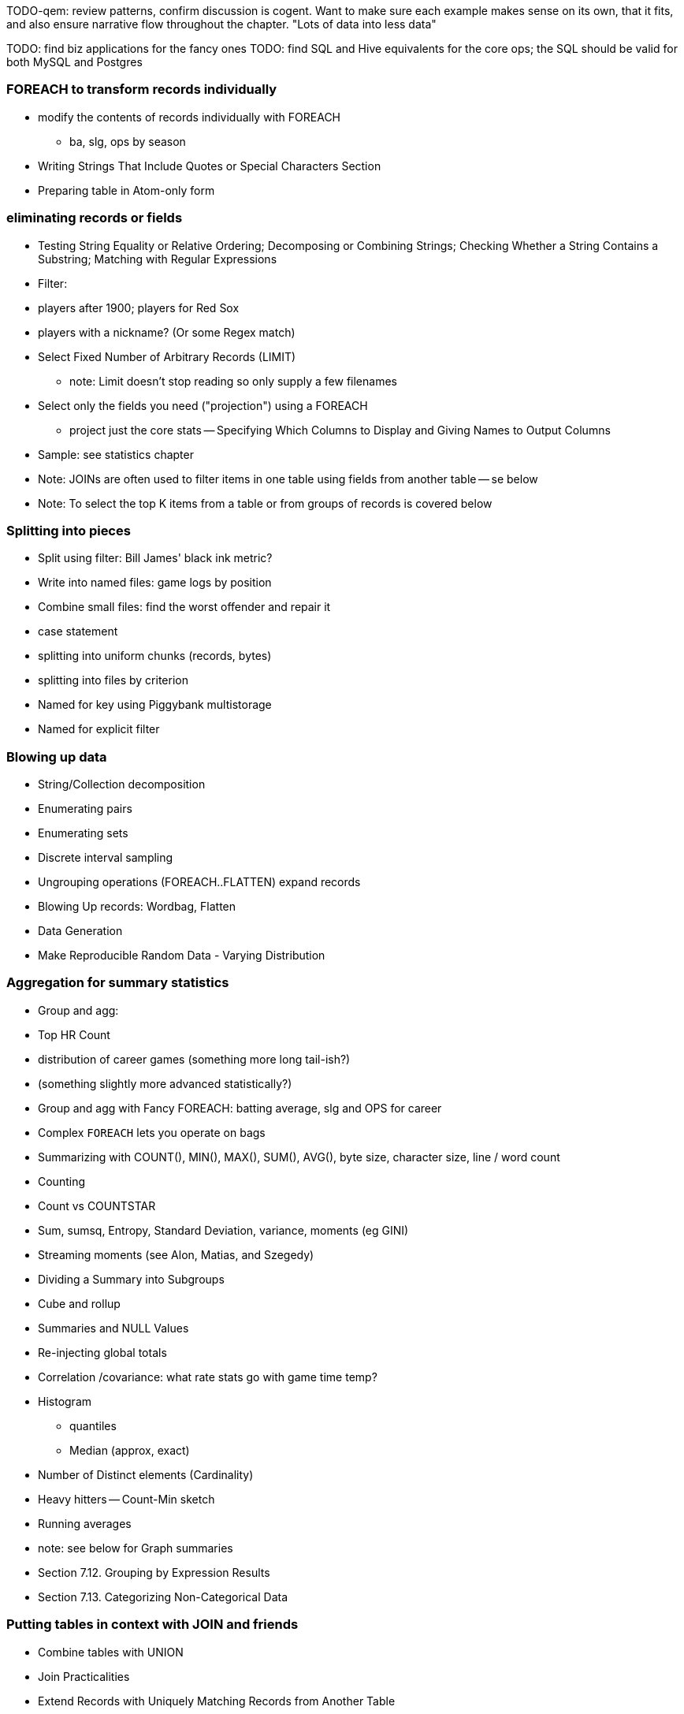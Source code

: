 TODO-qem: review patterns, confirm discussion is cogent. Want to make sure each example makes sense on its own, that it fits, and also ensure narrative flow throughout the chapter.
"Lots of data into less data"

TODO: find biz applications for the fancy ones
TODO: find SQL and Hive equivalents for the core ops; the SQL should be valid for both MySQL and Postgres

=== FOREACH to transform records individually

* modify the contents of records individually with FOREACH
  - ba, slg, ops by season
* Writing Strings That Include Quotes or Special Characters Section 
* Preparing table in Atom-only form
 
=== eliminating records or fields

* Testing String Equality or Relative Ordering; Decomposing or Combining Strings; Checking Whether a String Contains a Substring; Matching with Regular Expressions
* Filter: 
    * players after 1900; players for Red Sox
    * players with a nickname? (Or some Regex match)
* Select Fixed Number of Arbitrary Records (LIMIT)
  - note: Limit doesn't stop reading so only supply a few filenames
* Select only the fields you need ("projection") using a FOREACH
  - project just the core stats -- Specifying Which Columns to Display and Giving Names to Output Columns
* Sample: see statistics chapter
* Note: JOINs are often used to filter items in one table using fields from another table -- se below
* Note: To select the top K items from a table or from groups of records is covered below

=== Splitting into pieces

* Split using filter: Bill James' black ink metric?
    * Write into named files: game logs by position
    * Combine small files: find the worst offender and repair it
    * case statement
* splitting into uniform chunks (records, bytes)
* splitting into files by criterion
* Named for key using Piggybank multistorage
* Named for explicit filter


=== Blowing up data

* String/Collection decomposition
* Enumerating pairs
* Enumerating sets
* Discrete interval sampling
* Ungrouping operations (FOREACH..FLATTEN) expand records
* Blowing Up records: Wordbag, Flatten
* Data Generation
* Make Reproducible Random Data - Varying Distribution

=== Aggregation for summary statistics

* Group and agg: 
    * Top HR Count
    * distribution of career games (something more long tail-ish?)
    * (something slightly more advanced statistically?)
* Group and agg with Fancy FOREACH: batting average, slg and OPS for career
 * Complex `FOREACH` lets you  operate on bags
 * Summarizing with COUNT(), MIN(), MAX(), SUM(), AVG(), byte size, character size, line / word count
 * Counting
 * Count vs COUNTSTAR 
 * Sum, sumsq, Entropy, Standard Deviation, variance, moments (eg GINI)
 * Streaming moments (see Alon, Matias, and Szegedy)
* Dividing a Summary into Subgroups
* Cube and rollup
* Summaries and NULL Values
* Re-injecting global totals
* Correlation /covariance: what rate stats go with game time temp?
* Histogram
  - quantiles
  - Median (approx, exact)
* Number of Distinct elements (Cardinality)
* Heavy hitters -- Count-Min sketch
* Running averages
* note: see below for Graph summaries
* Section 7.12. Grouping by Expression Results
* Section 7.13. Categorizing Non-Categorical Data

=== Putting tables in context with JOIN and friends

* Combine tables with UNION
* Join Practicalities
* Extend Records with Uniquely Matching Records from Another Table
* Join is a Group and Flatten
* Direct Join: reattach names etc
* Many-to-many join: teams to stadiums; players to teams
* Sparse join for matching: geo names for stadiums
* Sparse join for filtering: hall of famers? All-stars?
* Self-join
* Distinct: players with a unique first name (once again we urge you: crawl through your data. Big data is a collection of stories; the power of its unusual effectiveness mode comes from the comprehensiveness of those stories. even if you aren't into baseball this celebration of the diversity of our human race and the exuberance of identity should fill you with wonder.)
* bag left outer join from DataFu
* Left outer join on three tables: http://datafu.incubator.apache.org/docs/datafu/guide/more-tips-and-tricks.html
* Sparse joins for filtering
    * HashMap (replicated) join
    * bloom filter join
* (add note) Joins on null values are dropped even when both are null. Filter nulls.
* Range query
    * using cross
    * using prefix and UDFs
* Semi-join
* Bitmap index
* Combining Rows in One Table with Rows in Another
* Finding Rows in One Table That Match Rows in Another
* Finding Rows with No Match in Another Table
* Section 12-10 Using a Join to Fill in Holes in a List
* Enumerating a Many-to-Many Relationship
* Comparing a Table to Itself
* Eliminating Duplicates from a Query Result:
    * and from a Self-Join Result Section
    * Eliminating Duplicates from a Table

=== Set Operations

* Union (make sure to note it doesn't dedupe and doesn't order)
* Intersect
* Distinct
* Difference (in a but not in b)
* Equality (use symmetric difference)
* Symmetric difference: in A or B but not in A intersect B -- do this with aggregation: count 0 or 1 and only keep 1
* http://datafu.incubator.apache.org/docs/datafu/guide/set-operations.html
* http://www.cs.tufts.edu/comp/150CPA/notes/Advanced_Pig.pdf

* Using DISTINCT to Eliminate Duplicates
* Eliminating rows that have a duplicated value (ie you're not comparing the whole thing) 
* Finding Values Associated with Minimum and Maximum Values
* Selecting Only Groups with Certain Characteristics
* Determining Whether Values are Unique

=== Structural Group Operations (ie non aggregating)

* Group flatten regroup
    * OPS+ -- group on season, normalize, reflatten
    * player's highest OPS+: season, normalize, flatten, group on player, top
* Group Elements From Multiple Tables On A Common Attribute (COGROUP)
* GROUP/COGROUP To Restructure Tables
* Self join of table on its next row (eg timeseries at regular sample)
* Working with NULL Values: Negating a Condition on a Column That Contains NULL Values Section; Writing Comparisons Involving NULL in Programs; Mapping NULL Values to Other Values
* Using DISTINCT to Eliminate Duplicates
* Finding Values Associated with Minimum and Maximum Values
* Selecting Only Groups with Certain Characteristics
* Determining Whether Values are Unique
* Finding Rows Containing Per-Group Minimum or Maximum Values
* Computing Team Standings
* Producing Master-Detail Lists and Summaries
* Find Overlapping Rows
* Find Gaps in Time-Series..
* Find Missing Rows in Series / Count all Values
* Normalize Denormalized 
* Denormalize Normalized 
* Transpose Numeric Data
* Calculating Differences Between Successive Rows
* Finding Cumulative Sums and Running Averages
* Section 13.3. Per-Group Descriptive Statistics Section 
* Counting Missing Values

=== Sorting and Ordering

* Top K: 
    * whole table: most hr in a season
    * most hr season-by-season
* Operations on the order of records: Sorting, Shuffling, Ranking and Numbering
    * ORDER
    * RANK: Dense, not dense
* Top K Records within a table using ORDER..LIMIT
    * Top K Within a Group using GROUP...FOREACH GENERATE TOP
* Number records with a serial or unique index
* Running total http://en.wikipedia.org/wiki/Prefix_sum
* prefix sum value; by combining list ranking, prefix sums, and Euler tours, many important problems on trees may be solved by efficient parallel algorithms.[3]
* Shuffle a set of records
    * See notes on random numbers.
    * Don't use the pig ORDER operation for this (two passes) (can you count on the built-in sort?)
* Sorting a Result Set
* Selecting Records from the Beginning or End of a Result Set
* Pulling a Section from the Middle of a Result Set
* Calculating LIMIT Values from Expressions
* What to Do When LIMIT Requires the "Wrong" Sort Order
* Sorting with Order by; Sorting and NULL Values; Controlling Case Sensitivity of String Sorts
* Sorting Subsets of a Table;
* Displaying One Set of Values While Sorting by Another
* Controlling Summary Display Order
* Finding Smallest or Largest Summary Values
* Randomizing a Set of Rows
* Assigning Ranks
* Counting and Identifying Duplicates

=== Graph Operatioms

* Neighborhood extraction
* Graph statistics: degree, clustering coefficient
* symmetrize a graph
* Triangles
* Eulerian Walk
* Connected components, Union find
* Graph matching
* Minimum spanning tree
* Pagerank
* label propagation
* k-means clustering
* Layout / Lgl
* List all children of AAA

=== Time Series Operations

* Interval coalesce: given a set of intervals, what is the smallest set of intervals that covers all of them?
    * for each team, what is the smallest number of stints (continuous player for team) needed so that every player was a teammate of one of them for that team? http://www.dba-oracle.com/t_sql_patterns_interval_coalesce.htm
* Turn player-seasons into stints (like the sessionize operation I think)
* Sessionize

=== Statistics

* Calculating Linear Regressions or Correlation Coefficients

  
=== Advanced Patterns

* True if NONE Match: Find all rows in TABLE1 where there are no rows in TABLE2 that have a T2C value equal to the current T1A value in the TABLE1 table:
* True if ten match: Find all rows in TABLE1 where there are exactly ten rows in TABLE2 that have a T2B value equal to the current T1A value in the TABLE1 table
* Entity-Attribute-Value: bad idea in SQL
* Vertical and horizontal partitioning
* Serial ids -- natural ids
* Composite keys, foreign keys
* Small record with large blob (eg video file and metadata)
* Using float data type when you should use fixed point
* Group by has functionally dependent value (ie we know all elements of bag have same value for group)

* Pivot
* Histogram
* Skyline query (elements not dominated)
    * eliminate all players with no claim to be the best ever: their full set of core stats are less than some other player's full set of core stats. Related to convex hull http://www.cs.umd.edu/class/spring2005/cmsc828s/slides/skyline.pdf
    * like the hipmunk "agony" ranking
    * http://projekter.aau.dk/projekter/files/77335632/Scientific_Article.pdf - do this with quad keys
* Relational division
    * for each job listing (table of name, qualification pairs), find applicants who have all job qualifications (table is listing if, qualification pairs)
    * an applicant who is not qualified has one (listing, qual) pair missing
    * or use counting?
* Outer union
* Complex constraint
* Nested intervals
* Transitive closure
* Hierarchical total
* Small result set from a few tables with specific criteria applied to those tables
* Small result set based on criteria applied to tables other than the data source tables
* Small result set based on the intersection of several broad criteria
* Small result set from one table, determined by broad selection criteria applied to two or more additional tables 
* Large result set
* Result set obtained by self-joining on one table
* Result set obtained on the basis of aggregate function(s)
* Result set obtained by simple searching or by range searching on dates
* Result set predicated on the absence of other data

Credits

* Art of SQL
* SQL patterns
* Baseball hacks
* MySQL patterns
* http://www.nocoug.org/download/2006-11/sql_patterns.ppt
* DB2 cookbook
* Patterns for improving runtime: http://www.idi.ntnu.no/~noervaag/papers/VLDBJ2013_MapReduceSurvey.pdf

Instead of counting with the count( ) function, we can, at the
same time as we compute the total count, add 1 if amount_diff is not 0, and 0 otherwise.

==== combining into fewer files

==== Sampling

We'll cover sampling in the chapter on statistics, but so you know what to look for there:

* Random sampling using the traditional pseudo-random number generators (which can be dangerous; we'll tell you how to do it right) (use input filename as seed)
* Consistent sampling returns a fraction of records by _key_: if a record with the key "chimpanzee" is selected into the sample, all records with that key are selected into the sample.
* (with/without replacement; weighted)
* Reservoir sampling selects a given number of records. A uniform reservoir sample with count 100, say, would return 100 records, each with the same chance of being selected, regardless of the size of the dataset.
* Subuniverse sampling selects a set of records and all associated records with it -- useful when you want to be able to joins on the sampled data, or to select a dense subgraph of a network. (TECH: is "dense subgraph" right?)
* Stratified sampling: sampling from groups/bins/strata/whatever - http://en.wikipedia.org/wiki/Stratified_sampling
* Sampling into multiple groups eg for bootstrapping
* Note that pig sample is mathematically lame (see Datafu for why)
* Note that pig sample is nice about eliminating records while loading (find out if Datafu does too)
* Warning I may have written lies about reservoir sampling make sure to review
* Spatial Sampling
* Also: generating distributions (use the random.org data set and generate a column for each dist using it)
* Expand the random.org by taking each r.o number as seed

=== SQL-to-Pig-to-Hive

* SELECT..WHERE
* SELECT...LIMit
* GROUP BY...HAVING
* SELECT WHERE... ORDER BY
* SELECT WHERE... SORT BY (just use reducer sort) ~~ (does reducer in Pig guarantee this?)
* SELECT … DISTRIBUTE BY … SORT BY ...
* SELECT ... CLUSTER BY (equiv of distribute by X sort by X)
* Indexing tips
* CASE...when...then
* Block Sampling / Input pruning
* SELECT country_name, indicator_name, `2011` AS trade_2011 FROM wdi WHERE (indicator_name = 'Trade (% of GDP)' OR indicator_name = 'Broad money (% of GDP)') AND `2011` IS NOT NULL CLUSTER BY indicator_name;

SELECT columns or computations FROM table WHERE condition GROUP BY columns HAVING condition ORDER BY column  [ASC | DESC] LIMIT offset,count;

==== A Foolish Optimization --> probably a sidebar, late in the chapter

Make this be more generally "don't use the O(N) algorithm that works locally" -- fisher-yates and top-k-via-heap being two examples

=== Pig Functions act on fields --> chapter 4
 
* Add all the DataFu operations: http://datafu.incubator.apache.org/docs/datafu/guide/bag-operations.html and coalesce http://datafu.incubator.apache.org/docs/datafu/guide/more-tips-and-tricks.html and maybe others

==== Ready Reckoner: How fast should your Pig fly? --> not sure what this is

ah. yes this should move to the first tuning chapter. The idea is to have you run through a set of pig scripts with datasets of defined size, measuring the throughput of the core operations. The result is a ready reckoner that lets you estimate how long your job _should_ take (and how many map-reduce stages it will use).

==== Pig Gotchas --> probably a sidebar, halfway through the chapter

[[analytic_patterns]]

=== FILTER: eliminate records using given criteria

The `FILTER` operation select a subset of records. This example selects all wikipedia articles that contain the word 'Hadoop':

----
articles = LOAD './data/wp/articles.tsv' AS (page_id: long, namespace: int, wikipedia_id: chararray, revision_id: long, timestamp: long, title: chararray, redirect: chararray, text: chararray);
hadoop_articles = FILTER articles BY text matches '.*Hadoop.*';
STORE hadoop_articles INTO './data/tmp/hadoop_articles.tsv';
----

Filter as early as possible -- and in all other ways reduce the number of records you're working with. (This may sound obvious, but in the next chapter (TODO ref) we'll highlight many non-obvious expressions of this rule).

It's common to want to extract a _uniform_ sample -- one where every record has an equivalent chance of being selected. Pig's `SAMPLE` operation does so by generating a random number to select records. This brings an annoying side effect: the output of your job is different on every run. A better way to extract a uniform sample is the "consistent hash digest" -- we'll describe it, and much more about sampling, in the Statistics chapter (TODO  ref).



=== LIMIT selects only a few records

The `LIMIT` operator selects only a given number of records.
In general, you have no guarantees about which records it will select. Changing the number of mappers or reducers, small changes in the data, and so forth can change which records are selected. However, using the `ORDER` operator before a `LIMIT` _does_ guarantee you will get the top `k` records -- not only that, it applies a clever optimization (reservoir sampling, see TODO ref) that sharply limits the amount of data sent to the reducers.
If you truly don't care which records to select, just use one input file (`some_data/part-00000`, not all of `some_data`).

TODO: map-reduce example





=== FOREACH: modify the contents of records individually

We can now properly introduce you to the first interesting Pig command. A `FOREACH` makes simple transformations to each record.

For example, baseball fans use a few rough-but-useful player statistics to compare players' offensive performance: batting average, slugging average, and offensive percentage. This script calculates just those statistics, along with the player's name, id and number of games played.

----
player_seasons = LOAD `player_seasons` AS (...);
qual_player_seasons = FILTER player_years BY plapp > what it should be;
player_season_stats = FOREACH qual_player_seasons GENERATE
   player_id, name, games,
   hits/ab AS batting_avg,
   whatever AS slugging_avg,
   whatever AS offensive_avg,
   whatever+whatever AS ops
   ;
STORE player_season_stats INTO '/tmp/baseball/player_season_stats';
----

This example digests the players table; selects only players who have more than a qualified number of plate appearances; and generates the stats we're interested in
(If you're not a baseball fan, just take our word that "these four fields are particularly interesting")

A `FOREACH` won't cause a new Hadoop job stage: it's chained onto the end of the preceding operation (and when it's on its own, like this one, there's just a single a mapper-only job). A FOREACH always produces exactly the same count of output records as input records.

Within the GENERATE portion of a FOREACH, you can apply arithmetic expressions (as shown); project fields (rearrange and eliminate fields); apply the FLATTEN operator (see below); and apply Pig functions to fields. Let's look at Pig's functions.

TODO: map reduce demonstration



=== Select only the fields you need ("projection") using a FOREACH

TODO-qem: leave this here, or merge back in to FOREACH section
TODO: projection (using only a subset of fields) -- either here, or with limit/filter/sample






=== Group and Flatten

The fundamental Map/Reduce operation is to group a set of records and operate on that group. In fact, it’s a one-liner in Pig:

----
BINS = Group WP_pageviews by (date, hour)
DESCRIBE BINS
(TODO: SHOW OUTPUT)
----

The result is always a tuple whose first field is named “Group” -- holding the individual group keys in order. The next field has the full input record with all its keys, even the group key. Here’s a Wukong script that illustrates what is going on:

----
(TODO: Wukong script)
----

You can group more than one dataset at the same time. In weather data, there is one table listing the location and other essentials of each weather station and a set of tables listing, for each hour, the weather at each station. Here’s one way to combine them into a new table, giving the explicit latitude and longitude of every observation:

----
G1=GROUP WSTNS BY (ID1, ID2), WOBS BY (ID1, ID2);
G2=FLATTEN G1…
G3=FOR EACH G2 …
----

This is equivalent to the following Wukong job:

----
(TODO: Wukong job)
----

(TODO: replace with an example where you would use a pure code group).



=== Pig matches records in datasets using JOIN

TODO: a JOIN is used for: direct foreign key join; matching records on a criterion, possibly sparsely; set intersection.

For the examples in this chapter and often throughout the book, we will use the Retrosheet.org compendium of baseball data. We will briefly describe tables as we use them, but for a full explanation of its structure see the "Overview of Datasets" appendix (TODO:  REF).

The core operation you will use to put records from one table into context with data from another table is the JOIN. A common application of the JOIN is to reunite data that has been normalized -- that is to say, where the database tables are organized to eliminate any redundancy. For example, each Retrosheet game log lists the ballpark in which it was played but, of course, it does not repeat the full information about that park within every record. Later in the book, (TODO:  REF) we will want to label each game with its geo-coordinates so we can augment each with official weather data measurements.

To join the game_logs table with the parks table, extracting the game time and park geocoordinates, run the following Pig command:

----
gls_with_parks_j = JOIN
   parks     BY (park_id),
   game_logs BY (park_id);
explain gls_with_parks_j;
gls_with_parks = FOREACH gls_with_parks_j GENERATE
 (game_id, gamelogs.park_id, game_time, park_lng, statium_lat);
explain gls_with_parks;
(TODO output of explain command)
----

The output schema of the new `gls_with_parks` table has all the fields from the `parks` table first (because it's first in the join statement), stapled to all the fields from the `game_logs` table. We only want some of the fields, so immediately following the JOIN is a FOREACH to extract what we're interested in. Note there are now two 'park_id' columns, one from each dataset, so in the subsequent FOREACH, we need to dereference the column name with the table from which it came. (TODO: check that Pig does push the projection of fields up above the JOIN). If you run the script, 'examples/geo/baseball_weather/geolocate_games.pig' you will see that its output has example as many records as there are 'game_logs' because there is exactly one entry in the 'parks' table for each park.

In the general case, though, a JOIN can be many to many. Suppose we wanted to build a table listing all the home ballparks for every player over their career. The 'player_seasons' table has a row for each year and team over their career. If a player changed teams mid year, there will be two rows for that player. The 'park_years' table, meanwhile, has rows by season for every team and year it was used as a home stadium. Some ballparks have served as home for multiple teams within a season and in other cases (construction or special circumstances), teams have had multiple home ballparks within a season.

The Pig script (TODO: write script) includes the following JOIN:

----
JOIN
player_park_years=JOIN
 parks(year,team_ID),
 players(year,team_ID);
explain_player_park_year;
----

First notice that the JOIN expression has multiple columns in this case separated by commas; you can actually enter complex expressions here -- almost all (but not all) the things you do within a FOREACH. If you examine the output file (TODO: name of output file), you will notice it has appreciably more lines than the input 'player' file. For example (TODO: find an example of a player with multiple teams having multiple parks), in year x player x played for the x and the y and y played in stadiums p and q. The one line in the 'players' table has turned into three lines in the 'players_parks_years' table.

The examples we have given so far are joining on hard IDs within closely-related datasets, so every row was guaranteed to have a match. It is frequently the case, however, you will join tables having records in one or both tables that will fail to find a match. The 'parks_info' datasets from Retrosheet only lists the city name of each ballpark, not its location. In this case we found a separate human-curated list of ballpark geolocations, but geolocating records -- that is, using a human-readable location name such as "Austin, Texas" to find its nominal geocoordinates (-97.7,30.2) -- is a common task; it is also far more difficult than it has any right to be, but a useful first step is match the location names directly against a gazette of populated place names such as the open source Geonames dataset.

Run the script (TODO: name of script) that includes the following JOIN:

----
park_places = JOIN
 parks BY (location) LEFT OUTER,
 places BY (concatenate(city, ", ", state);
DESCRIBE park_places;
----

In this example, there will be some parks that have no direct match to location names and, of course, there will be many, many places that do not match a park. The first two JOINs we did were "inner" JOINs -- the output contains only rows that found a match. In this case, we want to keep all the parks, even if no places matched but we do not want to keep any places that lack a park. Since all rows from the left (first most dataset) will be retained, this is called a "left outer" JOIN. If, instead, we were trying to annotate all places with such parks as could be matched -- producing exactly one output row per place -- we would use a "right outer" JOIN instead. If we wanted to do the latter but (somewhat inefficiently) flag parks that failed to find a match, you would use a "full outer" JOIN. (Full JOINs are pretty rare.)

TODO: discuss use of left join for set intersection.

In a Pig JOIN it is important to order the tables by size -- putting the smallest table first and the largest table last. (You'll learn why in the "Map/Reduce Patterns" (TODO:  REF) chapter.) So while a right join is not terribly common in traditional SQL, it's quite valuable in Pig. If you look back at the previous examples, you will see we took care to always put the smaller table first. For small tables or tables of similar size, it is not a big deal -- but in some cases, it can have a huge impact, so get in the habit of always following this best practice.

----
NOTE
A Pig join is outwardly similar to the join portion of a SQL SELECT statement, but notice that  although you can place simple expressions in the join expression, you can make no further manipulations to the data whatsoever in that statement. Pig's design philosophy is that each statement corresponds to a specific data transformation, making it very easy to reason about how the script will run; this makes the typical Pig script more long-winded than corresponding SQL statements but clearer for both human and robot to understand.
----


==== Join Practicalities

The output of the Join job has one line for each discrete combination of A and B. As you will notice in our Wukong version of the Join, the job receives all the A records for a given key in order, strictly followed by all the B records for that key in order. We have to accumulate all the A records in memory so we know what rows to emit for each B record. All the A records have to be held in memory at the same time, while all the B records simply flutter by; this means that if you have two datasets of wildly different sizes or distribution, it is worth ensuring the Reducer receives the smaller group first. In Wukong, you do this by giving it an earlier-occurring field group label; in Pig, always put the table with the largest number of records per key last in the statement.





=== Group Elements From Multiple Tables On A Common Attribute (COGROUP)

The fundamental structural operation in Map/Reduce is the COGROUP:  assembling records from multiple tables into groups based on a common field; this is a one-liner in Pig, using, you guessed it, the COGROUP operation. This script returns, for every world map grid cell, all UFO sightings and all airport locations within that grid cell footnote:[We've used the `quadkey` function to map geocoordinates into grid cells; you'll learn about in the Geodata Chapter (REF)]:

----
sightings = LOAD('/data/gold/geo/ufo_sightings/us_ufo_sightings.tsv') AS (...);
airports     = LOAD('/data/gold/geo/airflights/us_airports.tsv') AS (...);
cell_sightings_airports = COGROUP
   sightings by quadkey(lng, lat),
   airports  by quadkey(lng, lat);
STORE cell_sightings_locations INTO '...';
----

In the equivalent Map/Reduce algorithm, you label each record by both the indicated key and a number based on its spot in the COGROUP statement (here, records from sightings would be labeled 0 and records from airports would be labeled 1). Have Hadoop then PARTITION and GROUP on the COGROUP key with a secondary sort on the table index. Here is how the previous Pig script would be done in Wukong:

----
mapper(partition_keys: 1, sort_keys: 2) do
 recordize_by_filename(/sightings/ => Wu::Geo::UfoSighting, /airport/ => Wu::Geo::Airport)
 TABLE_INDEXES = { Wu::Geo::UfoSighting => 0, Wu::Geo::Airport => 1 }
 def process(record)
   table_index = TABLE_INDEXES[record.class] or raise("Don't know how to handle records of type '{record.class}'")
   yield( [Wu::Geo.quadkey(record.lng, record.lat), table_index, record.to_wire] )
 end
end

reducer do
 def recordize(quadkey, table_index, jsonized_record) ; ...; end
 def start(key, *)
   @group_key = key ;
   @groups = [ [], [] ]
 end
 def accumulate(quadkey, table_index, record)
   @groups[table_index.to_i] << record
 end
 def finalize
   yield(@group_key, *groups)
 end
end
----

The Mapper loads each record as an object (using the file name to recognize which class to use) and then emits the quadkey, the table index (0 for sightings, 1 for airports) and the original record's fields. Declaring partition keys 1, sort keys 2 insures all records with the same quadkey are grouped together on the same Reducer and all records with the same table index arrive together. The body of the Reducer makes temporary note of the GROUP key, then accumulates each record into an array based on its type.

The result of the COGROUP statement always has the GROUP key as the first field. Next comes the set of elements from the table named first in the COGROUP statement -- in Pig, this is a bag of tuples, in Wukong, an array of objects. After that comes the set of elements from the next table in the GROUP BY statement and so on.

While a standalone COGROUP like this is occasionally interesting, it is also the basis for many other common patterns, as you'll see over the next chapters.

// ==== Regexp matching in Pig

// === Grouping operations (JOIN, GROUP, COGROUP, CUBE, DISTINCT, CROSS) place records into context with each other.

=== Complex `FOREACH`

Let's continue our example of finding the list of home ballparks for each player over their career.

----
parks = LOAD '.../parks.tsv' AS (...);
team_seasons = LOAD '.../team_seasons.tsv' AS (...)
park_seasons = JOIN parks BY park_id, team_seasons BY park_id;
park_seasons = FOREACH park_seasons GENERATE
   team_seasons.team_id, team_seasons.year, parks.park_id, parks.name AS park_name;

player_seasons = LOAD '.../player_seasons.tsv' AS (...);
player_seasons = FOREACH player_seasons GENERATE
   player_id, name AS player_name, year, team_id;
player_season_parks = JOIN
   parks           BY (year, team_id),
   player_seasons BY (year, team_id);
player_season_parks = FOREACH player_season_parks GENERATE player_id, player_name, parks::year AS year, parks::team_id AS team_id, parks::park_id AS park_id;

player_all_parks = GROUP player_season_parks BY (player_id);
describe player_all_parks;
Player_parks = FOREACH player_all_parks {
   player = FirstFromBag(players);
   home_parks = DISTINCT(parks.park_id);
   GENERATE group AS player_id,
       FLATTEN(player.name),
       MIN(players.year) AS beg_year, MAX(players.year) AS end_year,
       home_parks; -- TODO ensure this is still tuple-ized
}
----

Whoa! There are a few new tricks here. This alternative `{` curly braces form of `FOREACH` lets you describe its transformations in smaller pieces, rather than smushing everything into the single `GENERATE` clause. New identifiers within the curly braces (such as `player`) only have meaning within those braces, but they do inform the schema.

We would like our output to have one row per player, whose fields have these different flavors:

* Aggregated fields (`beg_year`, `end_year`) come from functions that turn a bag into a simple type (`MIN`, `MAX`).
* The `player_id` is pulled from the `group` field, whose value applies uniformly to the the whole group by definition. Note that it's also in each tuple of the bagged `player_park_seasons`, but then you'd have to turn many repeated values into the one you want...
* ... which we have to do for uniform fields (like `name`) that are not part of the group key, but are the same for all elements of the bag. The awareness that those values are uniform comes from our understanding of the data -- Pig doesn't know that the name will always be the same. The FirstFromBag (TODO fix name) function from the Datafu package grabs just first one of those values
* Inline bag fields (`home_parks`), which continue to have multiple values.

We've applied the `DISTINCT` operation so that each home park for a player appears only once. `DISTINCT` is one of a few operations that can act as a top-level table operation, and can also act on bags within a foreach -- we'll pick this up again in the next chapter (TODO ref). For most people, the biggest barrier to mastery of Pig is to understand how the name and type of each field changes through restructuring operations, so let's walk through the schema evolution.

We `JOIN`ed player seasons and team seasons on `(year, team_id)`. The resulting schema has those fields twice. To select the name, we use two colons (the disambiguate operator): `players::year`.

After the `GROUP BY` operation, the schema is `group:int, player_season_parks:bag{tuple(player_id, player_name, year, team_id, park_id, park_name)}`. The schema of the new `group` field matches that of the `BY` clause: since `park_id` has type chararray, so does the group field. (If we had supplied multiple fields to the `BY` clause, the `group` field would have been of type `tuple`). The second field, `player_season_parks`, is a bag of size-6 tuples. Be clear about what the names mean here: grouping on the `player_season_parks` _table_ (whose schema has six fields) produced the `player_parks` table. The second field of the `player_parks` table is a tuple of size six (the six fields in the corresponding table) named `player_season_parks` (the name of the corresponding table).

So within the `FOREACH`, the expression `player_season_parks.park_id` is _also_ a bag of tuples (remember, bags only hold tuples!), now size-1 tuples holding only the park_id. That schema is preserved through the `DISTINCT` operation, so `home_parks` is also a bag of size-1 tuples.

NOTE: Some late night under deadline, Pig will supply you with the absolutely baffling error message "scalar has more than one row in the output". You've gotten confused and used the tuple element operation (`players.year`) when you should have used the disambiguation operator (`players::year`). The dot is used to reference a tuple element, a common task following a `GROUP`. The double-colon is used to clarify which specific field is intended, common following a join of tables sharing a field name.

----
   team_park_seasons = LOAD '/tmp/team_parks.tsv' AS (
       team_id:chararray,
       park_years: bag{tuple(year:int, park_id:chararray)},
       park_ids_lookup: map[chararray]
       );
   team_parks = FOREACH team_park_seasons { distinct_park_ids = DISTINCT park_years.park_id; GENERATE team_id, FLATTEN(distinct_park_ids) AS park_id; }
   DUMP team_parks;
----

=== Ungrouping operations (FOREACH..FLATTEN) expand records

So far, we've seen using a group to aggregate records and (in the form of `JOIN’) to match records between tables.
Another frequent pattern is restructuring data (possibly performing aggregation at the same time). We used this several times in the first exploration (TODO ref): we regrouped wordbags (labelled with quadkey) for quadtiles containing composite wordbags; then regrouping on the words themselves to find their geographic distribution.

The baseball data is closer at hand, though, so l

----
team_player_years = GROUP player_years BY (team,year);
FOREACH team_player_years GENERATE
   FLATTEN(player_years.player_id), group.team, group.year, player_years.player_id;
----

In this case, since we grouped on two fields, `group` is a tuple; earlier, when we grouped on just the `player_id` field, `group` was just the simple value.

The contextify / reflatten pattern can be applied even within one table. This script will find the career list of teammates for each player -- all other players with a team and year in common footnote:[yes, this will have some false positives for players who were traded mid-year. A nice exercise would be to rewrite the above script using the game log data, now defining teammate to mean "all other players they took the field with over their career".].

----
GROUP player_years BY (team,year);
FOREACH
   cross all players, flatten each playerA/playerB pair AS (player_a
FILTER coplayers BY (player_a != player_b);
GROUP by playerA
FOREACH {
   DISTINCT player B
}
----

Here's another

The result of the cross operation will include pairing each player with themselves, but since we don't consider a player to be their own teammate we must eliminate player pairs of the form `(Aaronha, Aaronha)`. We did this with a FILTER immediate before the second GROUP (the best practice of removing data before a restructure), but a defensible alternative would be to `SUBTRACT` playerA from the bag right after the `DISTINCT` operation.

=== Sorting (ORDER BY, RANK) places all records in total order

To put all records in a table in order, it's not sufficient to use the sorting that each reducer applies to its input. If you sorted names from a phonebook, file `part-00000` will have names that start with A, then B, up to Z; `part-00001` will also have names from A-Z; and so on. The collection has a _partial_ order, but we want the 'total order' that Pig's `ORDER BY` operation provides. In a total sort, each record in `part-00000` is in order and precedes every records in `part-00001`; records in `part-00001` are in order and precede every record in `part-00002`; and so forth. From our earlier example to prepare topline batting statistics for players, let's sort the players in descending order by the "OPS" stat (slugging average plus offensive percent, the simplest reasonable estimator of a player's offensive contribution).

----
player_seasons = LOAD `player_seasons` AS (...);
qual_player_seasons = FILTER player_years BY plapp > what it should be;
player_season_stats = FOREACH qual_player_seasons GENERATE
   player_id, name, games,
   hits/ab AS batting_avg,
   whatever AS slugging_avg,
   whatever AS offensive_pct
   ;
player_season_stats_ordered = ORDER player_season_stats BY (slugging_avg + offensive_pct) DESC;
STORE player_season_stats INTO '/tmp/baseball/player_season_stats';
----

This script will run _two_ Hadoop jobs. One pass is a light mapper-only job to sample the sort key, necessary for Pig to balance the amount of data each reducer receives (we'll learn more about this in the next chapter (TODO ref). The next pass is the map/reduce job that actually sorts the data: output file `part-r-00000` has the earliest-ordered records, followed by `part-r-00001`, and so forth.

NOTE: The custom partitioner of an `ORDER` statement subtly breaks the reducer contract: it may send records having the same key to different reducers. This will cause them to be in different output (`part-xxxxx`) files, so make sure anything using the sorted data doesn't assume keys uniquely correspond to files.



== Core Analytic Patterns

TODO: parts of this have been uncarefully split into 05-first_exploration, so the plot won't make sense in some places.

Now that you've met the fundamental analytic operations -- in both their map/reduce and table-operation form -- it's time to put them to work in an actual data exploration.

This chapter will equip you to think tactically, to think in terms of the changes you would like to make to the data. Each section introduces a repeatedly-useful data transformation pattern, demonstrated in Pig (and, where we'd like to reinforce the record-by-record action, in Wukong as well).

// The real goal is to learn to think strategically, to be able to look at the data you have and recognize the steps required to produce the data you want. You do not do this, however, by thinking about how to coordinate the fundamental operations you have just learned directly into your solution any more than a general thinks about coordinating the actions of every individual soldier while preparing a battle plan.

=== Pattern: Atom-only Records

All of the fields in the table we've just produced are atomic -- strings, numbers and such, rather than bags or tuples -- what database wonks call "First Normal Form". There is a lot of denormalization (each article's quadcell and total term count are repeated for every term in the article), but the simplicity of each record's schema has a lot of advantages.

Think of this atom-only form as the neutral fighting stance for your tables. From here we're ready to put each record into context of other records with the same term, same geolocation, same frequency; we can even reassemble the wordbag by grouping on the page_id. The exploration will proceed from here by reassembling these records into various context groups, operating on those groups, and then expanding the result back into atom-only form.

=== Pattern: Blowing Up records: Wordbag, Flatten

TODO: flatten

TODO: wordbag


=== GROUP/COGROUP To Restructure Tables

This next pattern is one of the more difficult to picture but also one of the most important to master. Once you can confidently recognize and apply this pattern, you can consider yourself a black belt in the martial art of Map/Reduce.

(TODO: describe this pattern)

=== Pattern: Extend Records with Uniquely Matching Records from Another Table

Using a join as we just did -- to extend the records in one table with the fields from one matching record in another -- is a very common pattern. Datasets are commonly stored as tables in 'normalized' form -- that is, having tables structured to minimize redundancy and dependency. The global hourly weather dataset has one table giving the metadata for every weather station: identifiers, geocoordinates, elevation, country and so on. The giant tables listing the hourly observations from each weather station are normalized to not repeat the station metadata on each line, only the weather station id. However, later in the book (REF) we'll do geographic analysis of the weather data -- and one of the first tasks will be to denormalize the geocoordinates of each weather station with its observations, letting us group nearby observations.

Another reason to split data across tables is 'vertical partitioning': storing fields that are very large or seldom used in context within different tables. That's the case with the Wikipedia article tables -- the geolocation information is only relevant for geodata analysis; the article text is both large and not always relevant.

=== Pattern: Summarizing Groups

Pretty much every data exploration you perform will involve summarizing datasets using statistical aggregations -- counts, averages and so forth. You have already seen an example of this when we helped the reindeer count UFO visit frequency by month and later in the book, we will devote a whole chapter to statistical summaries and aggregation.

=== Pattern: Re-injecting global totals

We also extract two global statistics: the number of distinct terms, and the number of distinct usages. This brings up one of the more annoying things about Hadoop programming. The global_term_info result is two lousy values, needed to turn the global _counts_ for each term into the global _frequency_ for each term. But a pig script just orchestrates the top-level motion of data: there's no intrinsic way to bring the result of a step into the declaration of following steps. The proper recourse is to split the script into two parts, and run it within a workflow tool like Rake, Drake or Oozie. The workflow layer can fish those values out of the HDFS and inject them as runtime parameters into the next stage of the script.

We prefer to cheat. We instead ran a version of the script that found the global count of terms and usages, then copy/pasted their values as static parameters at the top of the script. This also lets us calculate the ppm frequency of each term and the other term statistics in a single pass. To ensure our time-traveling shenanigans remain valid, we add an `ASSERT` statement which compares the memoized values to the actual totals.

==== Select a Fixed Number of Arbitrary Records (LIMIT)

The Pig LIMIT operation arbitrarily selects, at most, the specified number of records from a table.

----
(TODO: example)
----

(TODO: Is there a non-Reduce way to do this?)

In the simplest Map/Reduce equivalent, Mappers emit each record unchanged until they hit the specified limit (or reach the end of their input). Those output records are sent to a single Reducer, which itself emits each record unchanged until it has hit the specified limit and does nothing on all subsequent records.

(TODO: Do we want to talk about a non-single Reducer approach?)

A Combiner is helpful here in the predominant case where the specified limit is small, as it will eliminate excess records before they are sent to the Reducer and at each merge/sort pass.

==== Top K Records (ORDER..LIMIT)

The naive way to extract the top K elements from a table is simply to do an ORDER and then a LIMIT. For example, the following script will identify the top 100 URLs from the waxy.org weblog dataset.

----
logs=LOAD '/data/gold/waxy/whatever.log' AS (...) USING APACHE LOG READER;
logs=FOREACH logs GENERATE url;
url_logs = GROUP logs BY url;
URL_COUNTS=FOREACH url_logs GENERATE
    COUNT_STAR(url_logs) AS views,
    group AS url;
url_counts_o = ORDER url_counts BY views PARALLEL 1;
top_url_counts = LIMIT url_counts_o 100;
STORE top_url_counts INTO '/data/out/weblogs/top_url_counts';
----

There are two useful optimizations to make when K (the number of records you will keep) is much less than N (the number of records in the table). The first one, which Pig does for you, is to only retain the top K records at each Mapper; this is a great demonstration of where a Combiner is useful:  After each intermediate merge/sort on the Map side and the Reduce side, the Combiner discards all but the top K records.

==== Top K Within a Group

There is a situation where the heap-based top K algorithm is appropriate:  finding the top K elements for a group. Pig's 'top' function accepts a bag and returns a bag with its top K elements. Here is an example that uses the World Cup dataset to find the top 10 URLs for each day of the tournament:

----
visits = load ('worldcup');
visits = FOREACH visits generate day, url;
visits by day = GROUP visits by day;
top visits by day = FOREACH visits url = GROUP visits by url;
   generate GROUP as day, top (visits, top visit URLs, COUNT_STAR (visit urls), 100;
store top visits by url into 'top visits by url';
----


== TODO: need to sort out where following sections go

==== A Foolish Optimization

TODO: make this a sidebar?

We will tell you about another "optimization," mostly because we want to illustrate how a naive performance estimation based on theory can lead you astray in practice. In principle, sorting a large table in place takes 'O(N log N)' time. In a single compute node context, you can actually find the top K elements in 'O(N log K)' time -- a big savings since K is much smaller than N. What you do is maintain a heap structure; for every element past the Kth, if it is larger than the smallest element in the heap, remove the smallest member of the heap and add the element to the heap. While it is true that 'O(N log K)' beats 'O(N log N)', this reasoning is flawed in two ways. First, you are not working in a single-node context; Hadoop is going to perform that sort anyway. Second, the fixed costs of I/O almost always dominate the cost of compute (FOOTNOTE:  Unless you are unjustifiably fiddling with a heap in your Mapper.)

The 'O(log N)' portion of Hadoop's log sort shows up in two ways:  The N memory sort that precedes a spill is 'O(N log N)' in compute time but less expensive than the cost of spilling the data. The true 'O(N log N)' cost comes in the reducer: 'O(log N)' merge passes, each of cost 'O(N)'. footnote:[If initial spills have M records, each merge pass combines B spills into one file, and we can skip the last merge pass, the total time is `N (log_B(N/M)-1).` [TODO: double check this]. But K is small, so there should not be multiple merge passes; the actual runtime is 'O(N)' in disk bandwidth. Avoid subtle before-the-facts reasoning about performance; run your job, count the number of merge passes, weigh your salary against the costs of the computers you are running on, and only then decide if it is worth optimizing.


=== Pig Functions act on fields

TODO-qem: decide whether to leave this inline, or sidebar? (rule of thumb for sidebar: "is it an aside/distraction from the main text?")

Pig offers a sparse but essential set of built-in functions -- the Pig cheatsheet (TODO ref) at the end of the book gives a full list. The whole middle of the book is devoted to examples of Pig and map/reduce programs in practice (and in particular a chapter on Statistics), so we'll just list the highlights here:

* *Math functions* for all the things you'd expect to see on a good calculator: `LOG`/`LOG10`/`EXP`, `RANDOM`, `ROUND`/`FLOOR`/`CEIL`, `ABS`, trigonometric functions, and so forth.
* *String comparison*:
 - `matches` tests a value against a regular expression:
 - Compare strings directly using `==`. `EqualsIgnoreCase` does a case-insensitive match, while `STARTSWITH`/`ENDSWITH` test whether one string is a prefix or suffix of the other.
 - `SIZE` returns the number of characters in a `chararray`, and the number of bytes in a `bytearray`. Be reminded that characters often occupy more than one byte: the string 'Motörhead' has nine characters, but because of its umlaut-ed 'ö' the string occupies ten bytes. You can use `SIZE` on other types, too; but as mentioned, use `COUNT_STAR` and not `SIZE` to find the number of elements in a bag.
 - `INDEXOF` finds the character position of a substring within a `chararray` // `LAST_INDEX_OF`
* *Transform strings*:
 - `CONCAT` concatenates all its inputs into a new string
 - `LOWER` converts a string to lowercase characters; `UPPER` to all uppercase // `LCFIRST`, `UCFIRST`
 - `TRIM` strips leading and trailing whitespace // `LTRIM`, `RTRIM`
 - `REPLACE(string, 'regexp', 'replacement')` substitutes the replacement string wherever the given regular expression matches, as implemented by `java.string.replaceAll`. If there are no matches, the input string is passed through unchanged.
 - `REGEX_EXTRACT(string, regexp, index)` applies the given regular expression and returns the contents of the indicated matched group. If the regular expression does not match, it returns NULL. The `REGEX_EXTRACT_ALL` function is similar, but returns a tuple of the matched groups.
 - `STRSPLIT` splits a string at each match of the given regular expression
 - `SUBSTRING` selects a portion of a string based on position
* *Datetime Functions*, such as `CurrentTime`, `ToUnixTime`, `SecondsBetween` (duration between two given datetimes)
* *Aggregate functions* that act on bags:
 - `AVG`, `MAX`, `MIN`, `SUM`
 - `COUNT_STAR` reports the number of elements in a bag, including nulls; `COUNT` reports the number of non-null elements. `IsEmpty` tests that a bag has elements. Don't use the quite-similar-sounding `SIZE` function on bags: it's much less efficient.
 - `SUBTRACT(bag_a, bag_b)` returns a new bag with all the tuples that are in the first but not in the second, and `DIFF(bag_a, bag_b)` returns a new bag with all tuples that are in either but not in both. These are rarely used, as the bags must be of modest size -- in general us an inner JOIN as described below.
 - `TOP(num, column_index, bag)` selects the top `num` of elements from each tuple in the given bag, as ordered by `column_index`. This uses a clever algorithm that doesn't require an expensive total sort of the data -- you'll learn about it in the Statistics chapter (TODO ref)
* *Conversion Functions* to perform higher-level type casting: `TOTUPLE`, `TOBAG`, `TOMAP`






====  More

TODO-qem: once I've sorted out the patterns in this chapter, consider moving this section to Chapter 4, "Fundamental Data Operations"

There are a few more Operators we will use later in the book:
Cube, which produces aggregations at multiple levels within a Group;
Rank, which is sugar on top of Order to produce a number, total-ordered set of records;
Split, to separate a dataset into multiple pieces; and
Union, to produce a new dataset to have all the records from its input datasets.

That’s really about it. Pig is an extremely sparse language. By having very few Operators and very uniform syntax (FOOTNOTE:  Something SQL users but non-enthusiasts like your authors appreciate), the language makes it easy for the robots to optimize the dataflow and for humans to predict and reason about its performance.

We won’t spend any more time introducing Pig, the language, as its usage will be fairly clear in context as you meet it later in the book. The online Pig manual at (TODO: REF) is quite good and for a deeper exploration, consult (TODO: Add name of best Pig book here).



==== Ready Reckoner: How fast should your Pig fly?

TODO: describe for each Pig command what jobs should result.

TODO-flip: (from qem) not sure what this section is supposed to mean?


==== Pig Gotchas

That one error where you use the dot or the colon when you should use the other. 
TODO-flip: this is covered elsewhere in this chapter, as a note under "Complex FOREACH"; we should move that here


Where to look to see that Pig is telling you have either nulls, bad fields, numbers larger than your type will hold or a misaligned schema.
